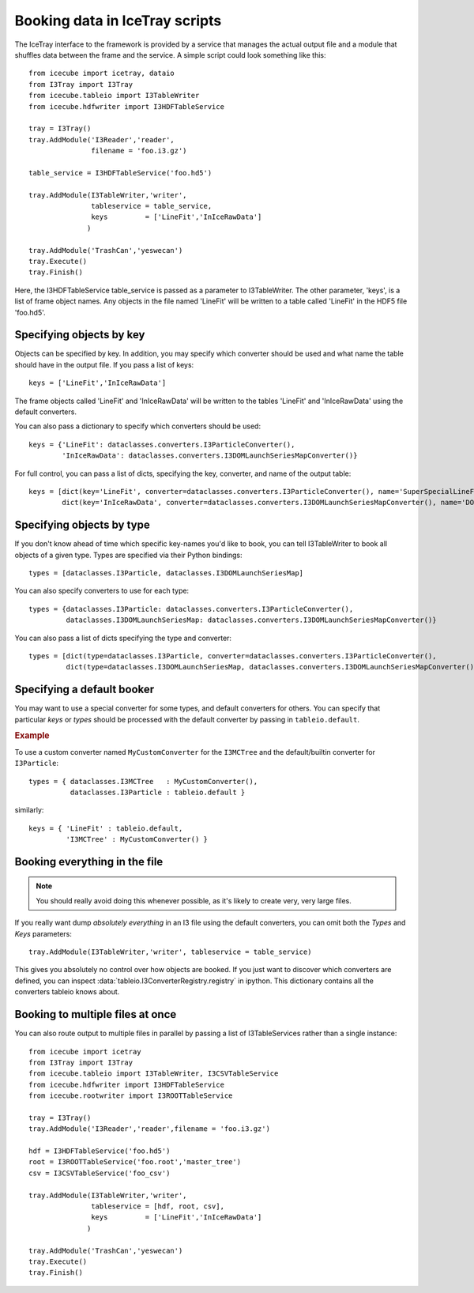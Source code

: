 .. 
.. copyright  (C) 2010
.. The Icecube Collaboration
.. 
.. $Id$
.. 
.. @version $Revision$
.. @date $LastChangedDate$
.. @author Jakob van Santen <vansanten@wisc.edu> $LastChangedBy$


Booking data in IceTray scripts
^^^^^^^^^^^^^^^^^^^^^^^^^^^^^^^

The IceTray interface to the framework is provided by a service that manages
the actual output file and a module that shuffles data between the frame and
the service. A simple script could look something like this::

    from icecube import icetray, dataio
    from I3Tray import I3Tray
    from icecube.tableio import I3TableWriter
    from icecube.hdfwriter import I3HDFTableService
    
    tray = I3Tray()
    tray.AddModule('I3Reader','reader',
                   filename = 'foo.i3.gz')
    
    table_service = I3HDFTableService('foo.hd5')
    
    tray.AddModule(I3TableWriter,'writer',
                   tableservice = table_service,
                   keys         = ['LineFit','InIceRawData']
                  )
    
    tray.AddModule('TrashCan','yeswecan')
    tray.Execute()
    tray.Finish()

Here, the I3HDFTableService table_service is passed as a parameter to
I3TableWriter. The other parameter, 'keys', is a list of frame object
names. Any objects in the file named 'LineFit' will be written to a table
called 'LineFit' in the HDF5 file 'foo.hd5'.

Specifying objects by key
*************************

Objects can be specified by key. In addition, you may specify which converter should be used and what name the table should have in the output file. If you pass a list of keys::

    keys = ['LineFit','InIceRawData']

The frame objects called 'LineFit' and 'InIceRawData' will be written to the tables 'LineFit' and 'InIceRawData' using the default converters.

You can also pass a dictionary to specify which converters should be used::

    keys = {'LineFit': dataclasses.converters.I3ParticleConverter(), 
            'InIceRawData': dataclasses.converters.I3DOMLaunchSeriesMapConverter()}

For full control, you can pass a list of dicts, specifying the key, converter, and name of the output table::

    keys = [dict(key='LineFit', converter=dataclasses.converters.I3ParticleConverter(), name='SuperSpecialLineFit'),
            dict(key='InIceRawData', converter=dataclasses.converters.I3DOMLaunchSeriesMapConverter(), name='DOMLaunches')]



Specifying objects by type
**************************

If you don't know ahead of time which specific key-names you'd like to book, you can tell I3TableWriter to book all objects of a given type. Types are specified via their Python bindings::

    types = [dataclasses.I3Particle, dataclasses.I3DOMLaunchSeriesMap]

You can also specify converters to use for each type::

    types = {dataclasses.I3Particle: dataclasses.converters.I3ParticleConverter(),
             dataclasses.I3DOMLaunchSeriesMap: dataclasses.converters.I3DOMLaunchSeriesMapConverter()}

You can also pass a list of dicts specifying the type and converter::

    types = [dict(type=dataclasses.I3Particle, converter=dataclasses.converters.I3ParticleConverter(),
             dict(type=dataclasses.I3DOMLaunchSeriesMap, dataclasses.converters.I3DOMLaunchSeriesMapConverter())]

Specifying a default booker
***************************

You may want to use a special converter for some types, and default
converters for others.  You can specify that particular *keys* or
*types* should be processed with the default converter by passing in
``tableio.default``.

.. rubric:: Example

To use a custom converter named ``MyCustomConverter`` for the
``I3MCTree`` and the default/builtin converter for ``I3Particle``::

  types = { dataclasses.I3MCTree   : MyCustomConverter(),
            dataclasses.I3Particle : tableio.default }

similarly::

  keys = { 'LineFit' : tableio.default,
           'I3MCTree' : MyCustomConverter() }


Booking everything in the file
*********************************

.. note::
    You should really avoid doing this whenever possible, as it's likely to create very, very large files.

If you really want dump *absolutely everything* in an I3 file using the
default converters, you can omit both the `Types` and `Keys` parameters::

    tray.AddModule(I3TableWriter,'writer', tableservice = table_service)

This gives you absolutely no control over how objects are booked. If you just
want to discover which converters are defined, you can inspect
:data:`tableio.I3ConverterRegistry.registry` in ipython. This dictionary
contains all the converters tableio knows about.

Booking to multiple files at once
************************************

You can also route output to multiple files in parallel by passing a list of
I3TableServices rather than a single instance::

    from icecube import icetray
    from I3Tray import I3Tray
    from icecube.tableio import I3TableWriter, I3CSVTableService
    from icecube.hdfwriter import I3HDFTableService
    from icecube.rootwriter import I3ROOTTableService
    
    tray = I3Tray()
    tray.AddModule('I3Reader','reader',filename = 'foo.i3.gz')
    
    hdf = I3HDFTableService('foo.hd5')
    root = I3ROOTTableService('foo.root','master_tree')
    csv = I3CSVTableService('foo_csv')
    
    tray.AddModule(I3TableWriter,'writer',
                   tableservice = [hdf, root, csv],
                   keys         = ['LineFit','InIceRawData']
                  )
                  
    tray.AddModule('TrashCan','yeswecan')
    tray.Execute()
    tray.Finish()
